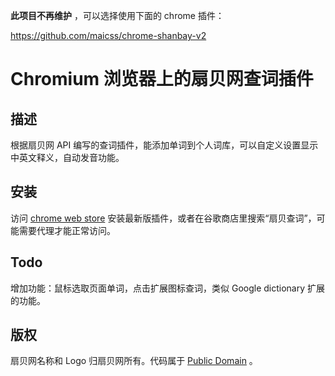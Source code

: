 *此项目不再维护* ，可以选择使用下面的 chrome 插件：

https://github.com/maicss/chrome-shanbay-v2

* Chromium 浏览器上的扇贝网查词插件
** 描述
   根据扇贝网 API 编写的查词插件，能添加单词到个人词库，可以自定义设置显示中英文释义，自动发音功能。
** 安装
   访问 [[https://chrome.google.com/webstore/detail/occofkaolkiibmfpenkhkgbdpmhigbhp][chrome web store]] 安装最新版插件，或者在谷歌商店里搜索“扇贝查词”，可能需要代理才能正常访问。
** Todo
   增加功能：鼠标选取页面单词，点击扩展图标查词，类似 Google dictionary 扩展的功能。
** 版权
   扇贝网名称和 Logo 归扇贝网所有。代码属于 [[http://en.wikipedia.org/wiki/Public_Domain][Public Domain]] 。
